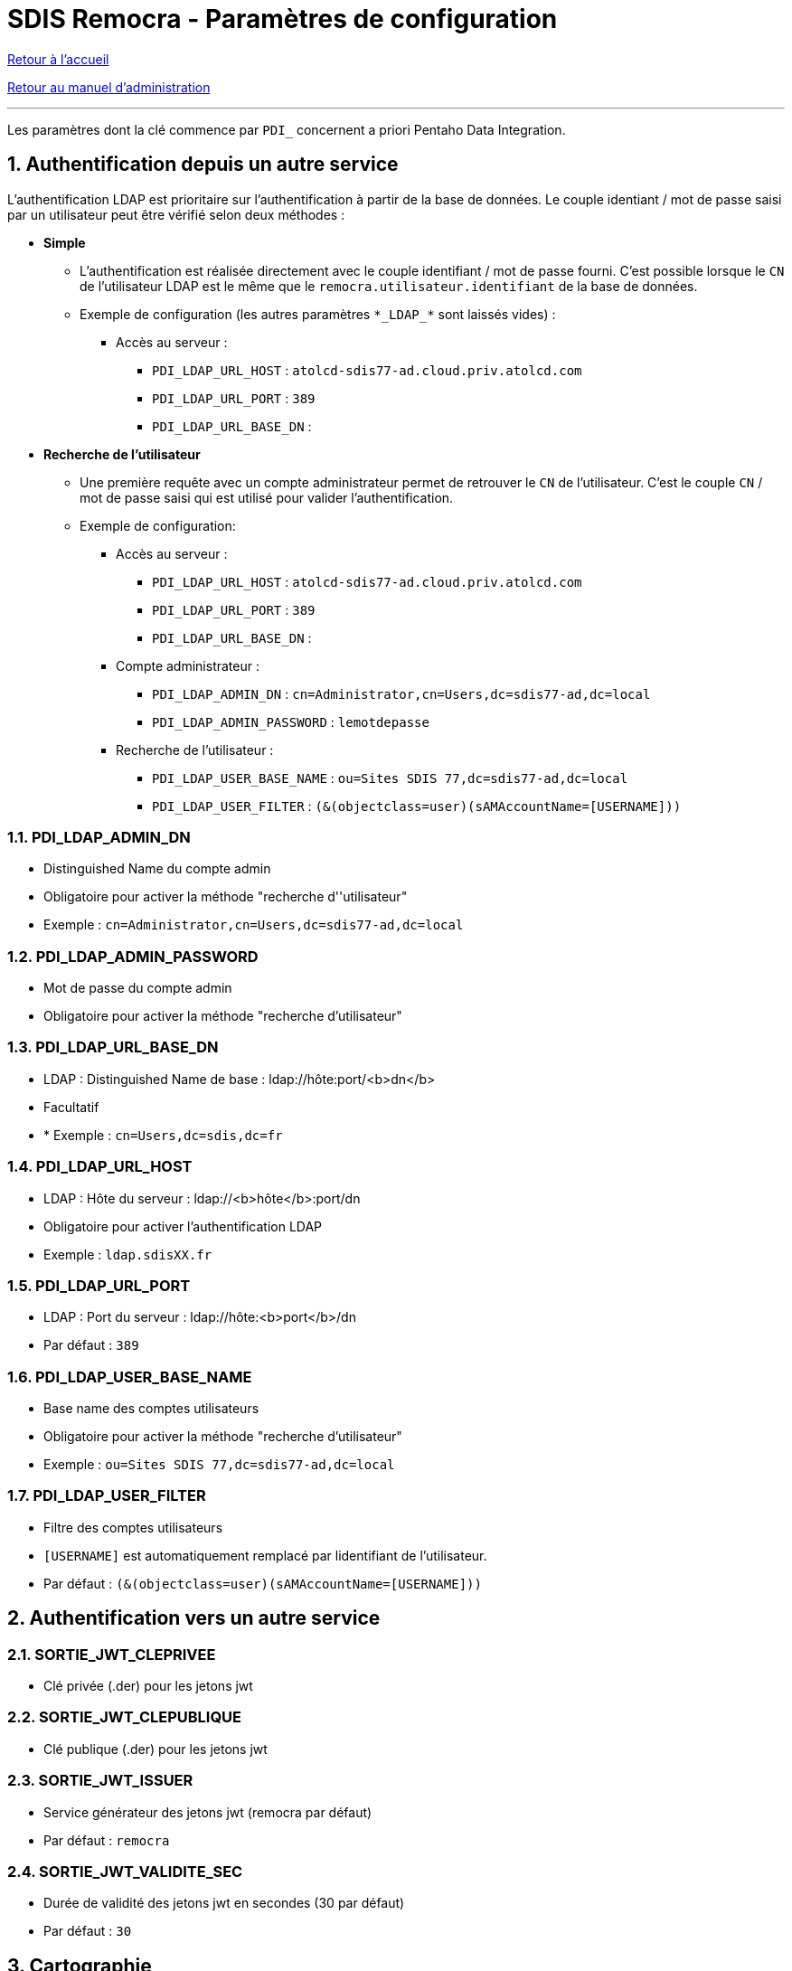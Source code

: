 = SDIS Remocra - Paramètres de configuration

ifdef::env-github,env-browser[:outfilesuffix: .adoc]

:experimental:
:icons: font

:toc:

:numbered:

link:../index{outfilesuffix}[Retour à l'accueil]

link:../Manuel%20administration{outfilesuffix}[Retour au manuel d'administration]

'''

Les paramètres dont la clé commence par ```PDI_``` concernent a priori Pentaho Data Integration.


== Authentification depuis un autre service ==

L'authentification LDAP est prioritaire sur l'authentification à partir de la base de données. Le couple identiant / mot de passe saisi par un utilisateur peut être vérifié selon deux méthodes :

* *Simple*
** L'authentification est réalisée directement avec le couple identifiant / mot de passe fourni. C'est possible lorsque le ```CN``` de l'utilisateur LDAP est le même que le ```remocra.utilisateur.identifiant``` de la base de données.
** Exemple de configuration (les autres paramètres ```\*\_LDAP_*``` sont laissés vides) : 
*** Accès au serveur :
**** ```PDI_LDAP_URL_HOST``` : ```atolcd-sdis77-ad.cloud.priv.atolcd.com```
**** ```PDI_LDAP_URL_PORT``` : ```389```
**** ```PDI_LDAP_URL_BASE_DN``` : ``````


* *Recherche de l'utilisateur*
** Une première requête avec un compte administrateur permet de retrouver le ```CN``` de l'utilisateur. C'est le couple ```CN``` / mot de passe saisi qui est utilisé pour valider l'authentification.
** Exemple de configuration: 
*** Accès au serveur :
**** ```PDI_LDAP_URL_HOST``` : ```atolcd-sdis77-ad.cloud.priv.atolcd.com```
**** ```PDI_LDAP_URL_PORT``` : ```389```
**** ```PDI_LDAP_URL_BASE_DN``` : ``````
*** Compte administrateur :
**** ```PDI_LDAP_ADMIN_DN``` : ```cn=Administrator,cn=Users,dc=sdis77-ad,dc=local```
**** ```PDI_LDAP_ADMIN_PASSWORD``` : ```lemotdepasse```
*** Recherche de l'utilisateur :
**** ```PDI_LDAP_USER_BASE_NAME``` : ```ou=Sites SDIS 77,dc=sdis77-ad,dc=local```
**** ```PDI_LDAP_USER_FILTER``` : ```(&(objectclass=user)(sAMAccountName=[USERNAME]))```

=== PDI_LDAP_ADMIN_DN ===
* Distinguished Name du compte admin
* Obligatoire pour activer la méthode "recherche d''utilisateur"
* Exemple : ```cn=Administrator,cn=Users,dc=sdis77-ad,dc=local```

=== PDI_LDAP_ADMIN_PASSWORD ===
* Mot de passe du compte admin
* Obligatoire pour activer la méthode "recherche d'utilisateur"

=== PDI_LDAP_URL_BASE_DN ===
* LDAP : Distinguished Name de base : ldap://hôte:port/<b>dn</b>
* Facultatif
* * Exemple : ```cn=Users,dc=sdis,dc=fr```

=== PDI_LDAP_URL_HOST ===
* LDAP : Hôte du serveur : ldap://<b>hôte</b>:port/dn
* Obligatoire pour activer l'authentification LDAP
* Exemple : ```ldap.sdisXX.fr```

=== PDI_LDAP_URL_PORT ===
* LDAP : Port du serveur : ldap://hôte:<b>port</b>/dn
* Par défaut : ```389```

=== PDI_LDAP_USER_BASE_NAME ===
* Base name des comptes utilisateurs
* Obligatoire pour activer la méthode "recherche d'utilisateur"
* Exemple : ```ou=Sites SDIS 77,dc=sdis77-ad,dc=local```

=== PDI_LDAP_USER_FILTER ===
* Filtre des comptes utilisateurs
* ```[USERNAME]``` est automatiquement remplacé par lidentifiant de l'utilisateur.
* Par défaut : ```(&(objectclass=user)(sAMAccountName=[USERNAME]))```


== Authentification vers un autre service ==

=== SORTIE_JWT_CLEPRIVEE ===
* Clé privée (.der) pour les jetons jwt

=== SORTIE_JWT_CLEPUBLIQUE ===
* Clé publique (.der) pour les jetons jwt

=== SORTIE_JWT_ISSUER ===
* Service générateur des jetons jwt (remocra par défaut)
* Par défaut : ```remocra```

=== SORTIE_JWT_VALIDITE_SEC ===
* Durée de validité des jetons jwt en secondes (30 par défaut)
* Par défaut : ```30```


== Cartographie ==

=== CLES_IGN
* Clé(s) IGN. Exemples (mono ou multi)
* Exemple : ```rm5nr4ejwapq6d58fm0869bd```
* Exemple :
[source,js]
----
{
  'remocra.sdisxx.fr': '9s507j21zeha5rp5pkll48od',
  'remocra-preprod.sdisxx.fr': 'dds5nr4ejwapq6d58fm086c7d'
}
----


=== COORDONNEES_FORMAT_AFFICHAGE
* Expression des coordonnées (valeurs admises : DD_DDDD, DD_MM_MM, DD_MM_SSSS)
* Par défaut : ```DD_DDDD```

=== DEFAULT_ORIENTATION_X
* Orientation par défaut en longitude (saisie des coordonnées) : E ou O
* Par défaut : ```E```

=== DEFAULT_ORIENTATION_Y
* Orientation par défaut en latitude (saisie des coordonnées) : N ou S
* Par défaut : ```N```

=== WMS_BASE_URL
* URL de base complète du serveur de cartes
* Par défaut : ```http://localhost:8090/geoserver```

=== WMS_PUBLIC_LAYERS
* Couches publiques du serveur WMS avec séparateur %. Exemple : remocra:ADMINISTRATIF%remocra:RISQUE



== Chemins sur disque ==

=== DOSSIER_COURRIER ===
* Emplacement du dossier de stockage des courriers
* Par défaut : ```/var/remocra/courriers```

=== DOSSIER_DEPOT_ALERTE ===
* Emplacement du dossier de stockage des alertes
* Par défaut : ```/var/remocra/alertes```

=== DOSSIER_DEPOT_BLOC ===
* Emplacement du dossier de stockage des documents des blocs
* Par défaut : ```/var/remocra/blocs```

=== DOSSIER_DEPOT_DECLA_HYDRANT ===
* Emplacement du dossier de stockage des déclarations d'hydrants
* Par défaut : ```/var/remocra/declahydrant```

=== DOSSIER_DEPOT_DELIB ===
* Emplacement du dossier de stockage des délibérations
* Par défaut : ```/var/remocra/deliberations```

=== DOSSIER_DEPOT_PERMIS ===
* Emplacement du dossier de stockage des permis
* Par défaut : ```/var/remocra/permis```

=== DOSSIER_DEPOT_RCI ===
* Emplacement du dossier de stockage des documents RCI
* Par défaut : ```/var/remocra/rci```

=== DOSSIER_DEPOT_RECEP_TRAVAUX ===
* Emplacement du dossier de stockage des dossiers de réception de travaux
* Par défaut : ```/var/remocra/receptravaux```

=== DOSSIER_DOC_HYDRANT ===
* Emplacement du dossier de stockage des photos des hydrants
* Par défaut : ```/var/remocra/hydrants```

=== DOSSIER_DOC_OLDEBVISITE ===
* Emplacement du dossier de stockage des documents de la visite
* Par défaut : ```/var/remocra/oldebvisite```

=== DOSSIER_GETFEATUREINFO ===
* Emplacement du dossier des transformations GetFeatureInfo
* Par défaut : ```/var/remocra/getfeatureinfo```

=== DOSSIER_LAYERS ===
* Emplacement du dossier de configuration des couches (layers.json)
* Par défaut : ```/var/remocra/layers```

=== DOSSIER_RESSOURCES_EXTERNES ===
* Emplacement du dossier de stockage des ressources externes (pages accueil, cartes, images des légendes, etc.)
* Par défaut : ```/var/remocra/html```

=== PDI_CHEMIN_KML ===
* Dossier de stockage du fichier KML des risques technologiques
* Par défaut : ```/var/remocra/pdi/kml```

=== PDI_CHEMIN_LOG ===
* Dossier de stockage des fichiers de trace de l'ETL Pentaho Data Integration
* Par défaut : ```/var/remocra/pdi/log```

=== PDI_CHEMIN_MODELES ===
* Dossier de stockage des modèles de documents utilisés par l'ETL Pentaho Data Integration
* Par défaut : ```/var/remocra/modeles```

=== PDI_CHEMIN_SYNCHRO ===
* Dossier de stockage temporaire des fichiers d'échanges APIS – REMOCRA
* Par défaut : ```/var/remocra/pdi/synchro```

=== PDI_CHEMIN_TMP ===
* Dossier de travail temporaire de l'ETL Pentaho Data Integration
* Par défaut : ```/var/remocra/pdi/tmp```

=== PDI_CHEMIN_TRAITEMENT ===
* Dossier de stockage des documents produits par l'ETL Pentaho Data Integration à proposer en téléchargement
* Par défaut : ```/var/remocra/pdi/export```

=== PDI_DOSSIER_DEPOT ===
* Emplacement du dossier de stockage des fichiers de PDI
* Par défaut : ```/var/remocra/pdi/depot```

=== PDI_FICHIER_PARAMETRAGE ===
* Chemin et nom complet du fichier de configuration de l'ETL Pentaho Data Integration
* Par défaut : ```/home/postgres/remocra_pdi/remocra.properties```


== Courriels et courriers ==

=== EMAIL_DEST_CREATION_RCI ===
* Adresse mél utilisée pour la diffusion lorsqu'un départ de feux est créé
* Exemple : ```rcci@sdisxx.fr```

=== EMAIL_DEST_DEPOT_DECLAHYDRANT ===
* Adresse du destinataire des emails de notification de dépôts de dossiers de déclaration d'hydrant(s)
* Exemple : ```pei-decla@sdisxx.fr```

=== EMAIL_DEST_DEPOT_DELIB ===
* Adresse du destinataire des emails de notification de dépôts de délibérations
* Exemple : ```delib@sdisxx.fr```

=== EMAIL_DEST_DEPOT_RECEPTRAVAUX ===
* Adresse du destinataire des emails de notification de dépôts de dossiers de réception de travaux
* Exemple : ```reception-travaux@sdisxx.fr```

=== PDI_NOTIFICATION_GENERAL_UTILISATEUR_ID ===
* Identifiant de l'utilisateur à notifier dans le cadre de la notification générale (erreurs générales, autres, etc.)
* Exemple : ```5```

=== PDI_NOTIFICATION_KML_UTILISATEUR_ID ===
* Identifiant de l'utilisateur à notifier dans le cas de la publication d'un nouveau fichier de risques KML
* Exemple : ```6```

=== PDI_PDF_SIGN_KEY_PASSWORD ===
* Signature des courriers PDF : Mot de passe de la clé (pas de signature si vide)

=== PDI_PDF_SIGN_PFX_FILE ===
* Signature des courriers PDF : Emplacement du fichier PFX de signature des courriers PDF (pas de signature si vide)

=== PDI_PDF_SIGN_PFX_PASSWORD ===
* Signature des courriers PDF : Mot de passe d'accès au contenu du fichier PFX (pas de signature si vide)

=== PDI_SMTP_AR_MAIL ===
* Adresse mél utilisée pour recueillir les accusés de réception des messages envoyés par Remocra
* Exemple : ```remocra-ar@sdisxx.fr```

=== PDI_SMTP_EME_MAIL ===
* Adresse mél d'expédition utilisée pour l'envoi de messages par Remocra
* Exemple : ```remocra@sdisxx.fr```

=== PDI_SMTP_EME_NAME ===
* Nom de l'expediteur utilisé pour l'envoi de messages par Remocra
* Par défaut : ```Application Remocra```

=== PDI_SMTP_ERR_MAIL ===
* Adresse mél utilisée pour recueillir les erreurs de non délivrance des messages envoyés par Remocra
* Exemple : ```remocra@sdisxx.fr```

=== PDI_SMTP_PASSWORD ===
* Mot de passe du serveur SMTP utilisé pour l'envoi de messages par Remocra

=== PDI_SMTP_PORT ===
* Numéro du port du serveur SMTP utilisé pour l'envoi de messages par Remocra
* Par défaut : ```25```

=== PDI_SMTP_REP_MAIL ===
* Adresse mél de réponse utilisée pour l'envoi de messages par Remocra
* Exemple : ```no-reply@sdisxx.fr```

=== PDI_SMTP_URL ===
* URL du serveur SMTP utilisé pour l'envoi de messages par Remocra
* Exemple : ```localhost```

=== PDI_SMTP_USER ===
* Nom d'utilisateur du serveur SMTP utilisé pour l'envoi de messages par Remocra

=== PDI_UTILISATEUR_NOTIF_INDISPO ===
* Code du profil ou adresse du destinataire pour la notification de début ou de fin prévisionnelles des indisponibilités temporaires
* Exemple : ```SDIS-REF-DECI```
* Exemple : ```deci@sdisxx.fr```

== Général ==

=== COMMUNES_INSEE_LIKE_FILTRE_SQL ===
* Filtre SQL pour la récupération des communes. Exemple : "83%"
* Il s'applique pour le choix des communes et la recherche suite à un clic (permis, etc.).
* Par défaut : ```83%```

=== MENTION_CNIL ===
* Mention CNIL affichée dans le pied de page
* Par défaut : ``````

=== MESSAGE_ENTETE ===
* Texte affiché dans l'entête du site
* Par défaut : ``````

=== PDI_URL_SITE ===
* URL de base complète du site Remocra (Commence par "http" et finit juste avant le #)
* Exemple : ```https://remocra.sdisxx.fr/remocra/```

=== TOLERANCE_VOIES_METRES ===
* Tolérance de chargement des voies, exprimée en mètres
* Par défaut : ```150```

== Métadonnées ==

=== PDI_METADATA_FILTRE_CQL ===
* Filtre à utiliser pour la récupération des métadonnées
** Exemple : ```OrganisationName like '%SDIS%'```

=== PDI_METADATA_FILTRE_MAX ===
* Nombre d'enregistrements maximum à retourner
** Exemple : ```20```

=== PDI_METADATA_URL_FICHE_COMPLETE ===
* URL d'accès aux fiches de métadonnées HTML du CRIGE PACA
** Exemple : ```http://www.crige-paca.org/carto/fonctionnalites/geocatalogue/geosource.php```

=== PDI_METADATA_URL_GEOCATALOGUE ===
* URL d'accès au géocatalogue du CRIGE PACA
** Exemple : ```http://geocatalogue.crige-paca.org/geonetwork```


== Permis ==

=== PERMIS_TOLERANCE_CHARGEMENT_METRES ===
* Tolérance de chargement des permis, exprimée en mètres
* Par défaut : ```1000```



== Points d'eau ==

=== CITERNE_TOLERANCE_ASSOCIATION_PI_METRES ===
* Tolérance de chargement des PI associables aux Citernes, exprimée en mètres
* Par défaut : ```500```

=== HYDRANT_DELAI_CTRL_URGENT ===
* Nombre de jours avant échéance où un contrôle est considéré comme "urgent"
* Par défaut : ```15```

=== HYDRANT_DELAI_CTRL_WARN ===
* Nombre de jours avant échéance où un contrôle est considéré comme "à faire bientôt"
* Par défaut : ```45```

=== HYDRANT_DELAI_RECO_URGENT ===
* Nombre de jours avant échéance où une reconnaisance est considérée comme "urgente"
* Par défaut : ```15```

=== HYDRANT_DELAI_RECO_WARN ===
* Nombre de jours avant échéance où une reconnaisance est considérée comme "à faire bientôt"
* Par défaut : ```45```

=== HYDRANT_NUMEROTATION_INTERNE_METHODE ===
* Règle de calcul des <i>numéros internes</i> des PEI (ex : 77, 83). <a href="https://github.com/atolcd/sdis-remocra/blob/master/docs/Numérotation_PEI.adoc" target="_blank">Méthodes disponibles</a>
* Par défaut : ```83```

Méthodes disponibles pour les règles de calcul des numéro internes et globaux : link:../Numérotation_PEI{outfilesuffix}[Numérotation des PEI]

=== HYDRANT_NUMEROTATION_METHODE ===
* Règle de calcul des <i>numéros globaux</i> des PEI (ex : 77, 83). <a href="https://github.com/atolcd/sdis-remocra/blob/master/docs/Numérotation_PEI.adoc" target="_blank">Méthodes disponibles</a>
* Par défaut : ```83```

Méthodes disponibles pour les règles de calcul des numéro internes et globaux : link:../Numérotation_PEI{outfilesuffix}[Numérotation des PEI]

=== HYDRANT_RENOUVELLEMENT_CTRL ===
* Délai légal entre 2 contrôles (en jours)
* Par défaut : ```1095```

=== HYDRANT_RENOUVELLEMENT_RECO ===
* Délai légal entre 2 reconnaissances (en jours)
* Par défaut : ```365```

=== HYDRANT_SYMBOLOGIE_METHODE ===
* Symbologie des PEI (ex : 77, 83). <a href="https://github.com/atolcd/sdis-remocra/blob/master/docs/Symbologie_PEI.adoc" target="_blank">Symbologies disponibles</a>
* Par défaut : ```83%```

Méthodes disponibles pour la symbologie des PEI : link:../Symbologie_PEI{outfilesuffix}[Symbologies disponibles]

=== NIVEAU_TRACABILITE ===
* Niveau de traçabilité des points d'eau (valeurs admises : organisme , utilisateur)
* Par défaut : ```organisme```

=== PDI_DELTA_NOTIF_INDISPO_DEBUT ===
* Notifier par mél N heures avant le début d'une indisponibilité temporaire
* Par défaut : ```1```

=== PDI_DELTA_NOTIF_INDISPO_FIN ===
* Notifier par mél N heures après la fin d'une indisponibilité temporaire
* Par défaut : ```1```


== Risques ==

=== PDI_IMAP_PASSWORD ===
* Mot de passe du serveur IMPAP utilisé pour la récupération du fichier KML des risques technologiques

=== PDI_IMAP_PORT ===
* Numéro du port du serveur IMAP utilisé pour la récupération du fichier KML des risques technologiques
* Exemple : ```993```

=== PDI_IMAP_URL ===
* URL du serveur IMAP utilisé pour la récupération du fichier KML des risques technologiques
* Exemple : ```imaps.sdisxx.fr```

=== PDI_IMAP_USER ===
* Nom d'utilisateur du serveur IMAP utilisé pour la récupération du fichier KML des risques technologiques
* Exemple : ```imapuser@sdisxx.fr```


== Synchro SIG ==

=== PDI_DOSSIER_EXPORT_SDIS ===
* Nom du sous-dossier temporaire dans lequel sont déposés les fichiers d'échanges produits par REMOCRA
* Par défaut : ```EXPORT_SDIS```

=== PDI_DOSSIER_IMPORT_EXTRANET ===
* Nom du sous-dossier temporaire dans lequel sont déposés les fichiers d'échanges récupérés d'APIS
* Par défaut : ```IMPORT_EXTRANET```

=== PDI_FTP_DOSSIER_EXTRANET ===
* Nom du sous-dossier du serveur FTP dans lequel récupérer les fichiers produits par APIS
* Par défaut : ```EXPORT_EXTRANET```

=== PDI_FTP_DOSSIER_SDIS ===
* Nom du sous-dossier du serveur FTP dans lequel déposer les fichiers produits par REMOCRA
* Par défaut : ```IMPORT_SDIS```

=== PDI_FTP_DOSSIER_SYNCHRO ===
* Dossier du serveur FTP dédié à la synchronisation
* Par défaut : ```SYNCHRO```

=== PDI_FTP_PORT ===
* Port du site FTP
* Exemple : ```21```

=== PDI_FTP_URL ===
* URL d'accès au site FTP
* Exemple : ```ftp.sdisxx.fr```

=== PDI_FTP_USER_NAME ===
* Nom d'utilisateur du compte FTP
* Exemple : ```remocra```

=== PDI_FTP_USER_PASSWORD ===
* Mot de passe du compte FTP

=== PDI_NOM_SCHEMA_ORACLE ===
* Nom du schéma Oracle de la base APIS pour génération des instructions SQL
* Exemple : ```APIS_GEO```

=== PDI_POSTGRESQL_NOM_SCHEMA_REFERENTIEL ===
* Nom du schéma Postgresql dans lequel créer et synchroniser les tables de référentiels géographiques
* Exemple : ```sdis_referentiel```

=== PDI_POSTGRESQL_NOM_SCHEMA_REMOCRA ===
* Nom du schéma Postgresql dans lequel créer et synchroniser les tables métier
* Exemple : ```remocra```

=== PDI_POSTGRESQL_NOM_SCHEMA_SYNCHRO ===
* Nom du schéma PostgreSQL temporaire pour import des données APIS
* Exemple : ```sdis_referentiel```

=== PDI_PREVARISC_UTILISATEUR_ID ===
* Identifiant de l'utilisateur utilisé comme créateur des alertes venant de Prevarisc
* Exemple : ```8```

== Traitements et purge ==

=== ID_TRAITEMENT_ATLAS ===
* Traitement de téléchargement de l'Atlas
* Exemple : ```7```

=== ID_TRAITEMENT_HYDRANTS_NON_NUM ===
* Traitement des points d'eau non numérotés
* Exemple : ```15```

=== ID_TRAITEMENT_NB_ALERTES_PAR_UTILISATEUR ===
* Traitement du nombre d'alertes par utilisateur
* Exemple : ```7```

=== ID_TRAITEMENT_OLDEB ===
* Traitement pour l'impression d'une fiche "Obligation de débroussaillement
* Exemple : ```25```

=== ID_TRAITEMENT_PURGE_KML ===
* Traitement de purge de la couche des risques express
* Exemple : ```8```

=== PDI_PURGE_ALERTE_JOURS ===
* Nombre de jours avant suppression des alertes prises en compte
* Par défaut : ```31```

=== PDI_PURGE_MAIL_JOURS ===
* Nombre de jours avant suppression des messages envoyés par Remocra
* Par défaut : ```1```

=== PDI_PURGE_TRAITEMENT_JOURS ===
* Nombre de jours avant suppression des traitements réalisés par Remocra
* Par défaut : ```1```
